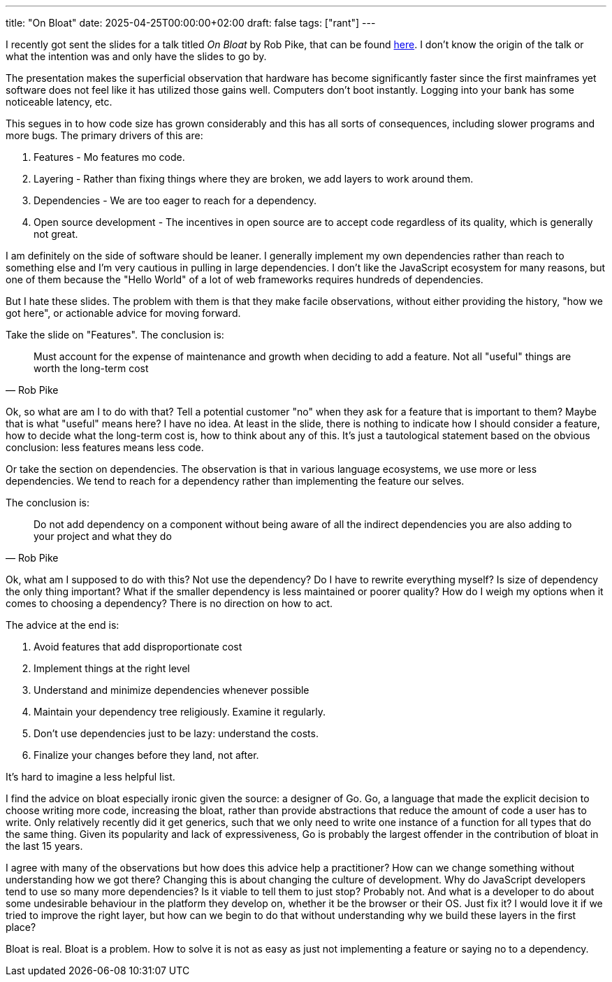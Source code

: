 ---
title: "On Bloat"
date: 2025-04-25T00:00:00+02:00
draft: false
tags: ["rant"]
---

I recently got sent the slides for a talk titled _On Bloat_ by Rob Pike, that
can be found
https://docs.google.com/presentation/d/e/2PACX-1vSmIbSwh1_DXKEMU5YKgYpt5_b4yfOfpfEOKS5_cvtLdiHsX6zt-gNeisamRuCtDtCb2SbTafTI8V47/pub?slide=id.p[here].
I don't know the origin of the talk or what the intention was and only have the
slides to go by.

The presentation makes the superficial observation that hardware has become
significantly faster since the first mainframes yet software does not feel like
it has utilized those gains well.  Computers don't boot instantly.  Logging into
your bank has some noticeable latency, etc.

This segues in to how code size has grown considerably and this has all sorts
of consequences, including slower programs and more bugs.  The primary drivers
of this are:

. Features - Mo features mo code.
. Layering - Rather than fixing things where they are broken, we add layers to
work around them.
. Dependencies - We are too eager to reach for a dependency.
. Open source development - The incentives in open source are to accept code
regardless of its quality, which is generally not great.

I am definitely on the side of software should be leaner.  I generally implement
my own dependencies rather than reach to something else and I'm very cautious
in pulling in large dependencies.  I don't like the JavaScript ecosystem for
many reasons, but one of them because the "Hello World" of a lot of web
frameworks requires hundreds of dependencies.

But I hate these slides.  The problem with them is that they make facile
observations, without either providing the history, "how we got here", or
actionable advice for moving forward.

Take the slide on "Features".  The conclusion is:

"Must account for the expense of maintenance and growth when deciding to add a
feature.  Not all "useful" things are worth the long-term cost"
-- Rob Pike

Ok, so what are am I to do with that?  Tell a potential customer "no" when they
ask for a feature that is important to them?  Maybe that is what "useful" means
here?  I have no idea.  At least in the slide, there is nothing to indicate how
I should consider a feature, how to decide what the long-term cost is, how to
think about any of this.  It's just a tautological statement based on the
obvious conclusion: less features means less code.

Or take the section on dependencies.  The observation is that in various
language ecosystems, we use more or less dependencies.  We tend to reach for a
dependency rather than implementing the feature our selves.

The conclusion is:

"Do not add dependency on a component without being aware of all the indirect
dependencies you are also adding to your project and what they do"
-- Rob Pike

Ok, what am I supposed to do with this?  Not use the dependency?  Do I have to
rewrite everything myself?  Is size of dependency the only thing important?
What if the smaller dependency is less maintained or poorer quality?  How do I
weigh my options when it comes to choosing a dependency?  There is no direction
on how to act.

The advice at the end is:

. Avoid features that add disproportionate cost
. Implement things at the right level
. Understand and minimize dependencies whenever possible
. Maintain your dependency tree religiously.  Examine it regularly.
. Don't use dependencies just to be lazy: understand the costs.
. Finalize your changes before they land, not after.

It's hard to imagine a less helpful list.

I find the advice on bloat especially ironic given the source: a designer of Go.
Go, a language that made the explicit decision to choose writing more code,
increasing the bloat, rather than provide abstractions that reduce the amount of
code a user has to write.  Only relatively recently did it get generics, such
that we only need to write one instance of a function for all types that do the
same thing.  Given its popularity and lack of expressiveness, Go is probably the
largest offender in the contribution of bloat in the last 15 years.

I agree with many of the observations but how does this advice help a
practitioner?  How can we change something without understanding how we got
there?  Changing this is about changing the culture of development.  Why do
JavaScript developers tend to use so many more dependencies?  Is it viable to
tell them to just stop?  Probably not.  And what is a developer to do about some
undesirable behaviour in the platform they develop on, whether it be the browser
or their OS.  Just fix it?  I would love it if we tried to improve the right
layer, but how can we begin to do that without understanding why we build these
layers in the first place?

Bloat is real.  Bloat is a problem.  How to solve it is not as easy as just not
implementing a feature or saying no to a dependency.
